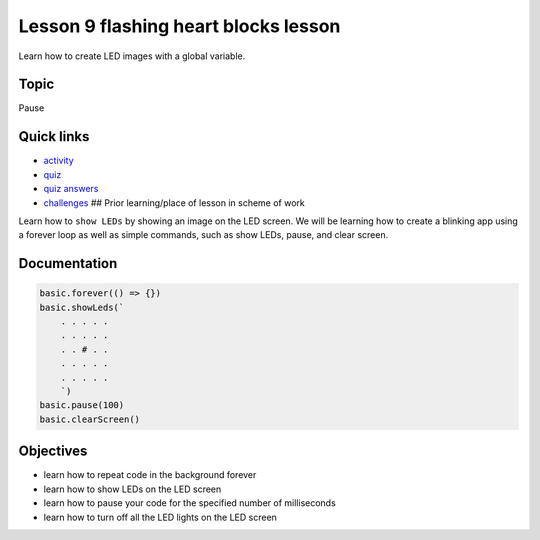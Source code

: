 
Lesson 9 flashing heart blocks lesson
===========================================

Learn how to create LED images with a global variable.

Topic
-----

Pause

Quick links
-----------


* `activity </lessons/flashing-heart/activity>`_
* `quiz </lessons/flashing-heart/quiz>`_
* `quiz answers </lessons/flashing-heart/quiz-answers>`_
* `challenges </lessons/flashing-heart/challenges>`_
  ## Prior learning/place of lesson in scheme of work

Learn how to ``show LEDs`` by showing an image on the LED screen. We will be learning how to create a blinking app using a forever loop as well as simple commands, such as show LEDs, pause, and clear screen.

Documentation
-------------

.. code-block:: cards

   basic.forever(() => {})
   basic.showLeds(`
       . . . . .
       . . . . .
       . . # . .
       . . . . .
       . . . . .
       `)
   basic.pause(100)
   basic.clearScreen()

Objectives
----------


* learn how to repeat code in the background forever
* learn how to show LEDs on the LED screen
* learn how to pause your code for the specified number of milliseconds
* learn how to turn off all the LED lights on the LED screen
